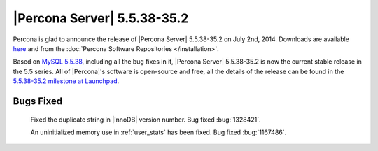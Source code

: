 .. rn:: 5.5.38-35.2

==============================
 |Percona Server| 5.5.38-35.2
==============================

Percona is glad to announce the release of |Percona Server| 5.5.38-35.2 on July 2nd, 2014. Downloads are available `here <http://www.percona.com/downloads/Percona-Server-5.5/Percona-Server-5.5.38-35.2/>`_ and from the :doc:`Percona Software Repositories </installation>`.

Based on `MySQL 5.5.38 <http://dev.mysql.com/doc/relnotes/mysql/5.5/en/news-5-5-38.html>`_, including all the bug fixes in it, |Percona Server| 5.5.38-35.2 is now the current stable release in the 5.5 series. All of |Percona|'s software is open-source and free, all the details of the release can be found in the `5.5.38-35.2 milestone at Launchpad <https://launchpad.net/percona-server/+milestone/5.5.38-35.2>`_. 

Bugs Fixed
==========

 Fixed the duplicate string in |InnoDB| version number. Bug fixed :bug:`1328421`.
 
 An uninitialized memory use in :ref:`user_stats` has been fixed. Bug fixed :bug:`1167486`.

